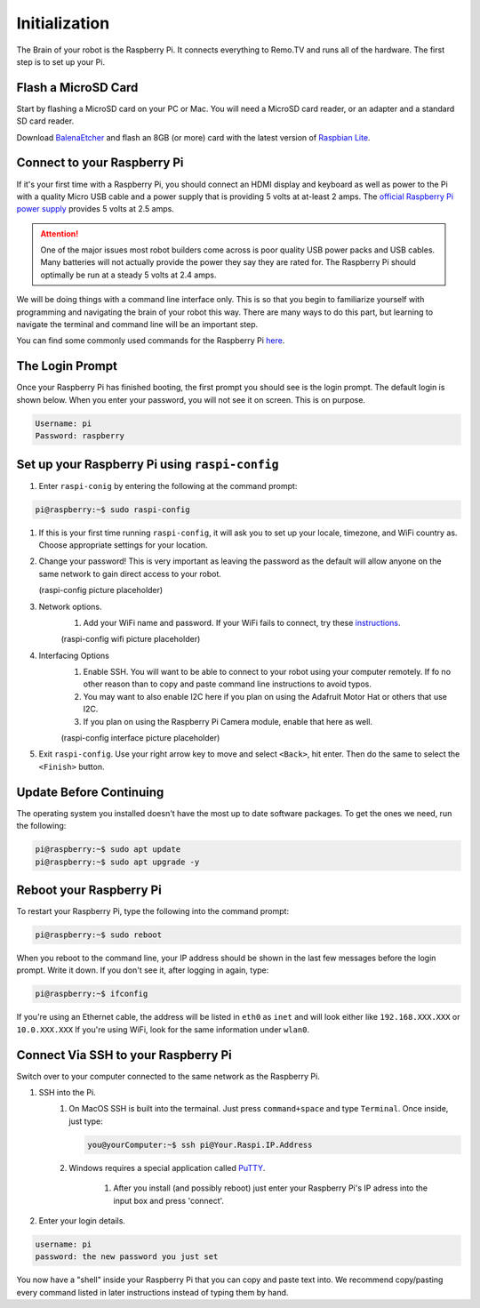 ==============
Initialization
==============

The Brain of your robot is the Raspberry Pi. It connects everything to Remo.TV
and runs all of the hardware. The first step is to set up your Pi.

Flash a MicroSD Card
====================
Start by flashing a MicroSD card on your PC or Mac. You will need a MicroSD card 
reader, or an adapter and a standard SD card reader.

Download `BalenaEtcher <https://www.balena.io/etcher/>`_ and flash an 8GB 
(or more) card with the latest version of 
`Raspbian Lite <https://www.raspberrypi.org/downloads/raspberry-pi-os/>`_.

Connect to your Raspberry Pi 
============================
If it's your first time with a Raspberry Pi, you should connect an HDMI display
and keyboard as well as power to the Pi with a quality Micro USB cable and a
power supply that is providing 5 volts at at-least 2 amps. The 
`official Raspberry Pi power supply <https://www.raspberrypi.org/products/raspberry-pi-universal-power-supply/>`_
provides 5 volts at 2.5 amps.

.. attention:: 
    One of the major issues most robot builders come across is poor
    quality USB power packs and USB cables. Many batteries will not actually
    provide the power they say they are rated for. The Raspberry Pi should
    optimally be run at a steady 5 volts at 2.4 amps.

We will be doing things with a command line interface only. This is so that you 
begin to familiarize yourself with programming and navigating the brain of your 
robot this way. There are many ways to do this part, but learning to navigate 
the terminal and command line will be an important step.

You can find some commonly used commands for the Raspberry Pi 
`here <https://howchoo.com/g/ythizdrmnwu/the-most-common-raspberry-pi-commands-and-what-they-do>`_.

The Login Prompt
================
Once your Raspberry Pi has finished booting, the first prompt you should see is 
the login prompt. The default login is shown below. When you enter your 
password, you will not see it on screen. This is on purpose.

.. code-block:: none

    Username: pi 
    Password: raspberry



Set up your Raspberry Pi using ``raspi-config``
===============================================
#. Enter ``raspi-conig`` by entering the following at the command prompt:

.. code-block:: console

    pi@raspberry:~$ sudo raspi-config

#. If this is your first time running ``raspi-config``, it will ask you to set 
   up your locale, timezone, and WiFi country as. Choose appropriate settings 
   for your location.

#. Change your password! This is very important as leaving the password as the
   default will allow anyone on the same network to gain direct access to your
   robot.

   (raspi-config picture placeholder)

#. Network options. 
    #. Add your WiFi name and password. If your WiFi fails to connect, try these
       `instructions <https://www.raspberrypi.org/documentation/configuration/wireless/wireless-cli.md>`_.

    (raspi-config wifi picture placeholder)

#. Interfacing Options 
    #. Enable SSH. You will want to be able to connect to your robot using your
       computer remotely. If fo no other reason than to copy and paste command 
       line instructions to avoid typos.
    #. You may want to also enable I2C here if you plan on using the Adafruit
       Motor Hat or others that use I2C.
    #. If you plan on using the Raspberry Pi Camera module, enable that here as
       well.

    (raspi-config interface picture placeholder)

#. Exit ``raspi-config``. Use your right arrow key to move and select 
   ``<Back>``, hit enter. Then do the same to select the ``<Finish>`` button.

Update Before Continuing
========================
The operating system you installed doesn't have the most up to date software
packages. To get the ones we need, run the following:

.. code-block:: console

    pi@raspberry:~$ sudo apt update 
    pi@raspberry:~$ sudo apt upgrade -y

Reboot your Raspberry Pi
========================
To restart your Raspberry Pi, type the following into the command prompt:

.. code-block:: console

    pi@raspberry:~$ sudo reboot

When you reboot to the command line, your IP address should be shown in the last 
few messages before the login prompt. Write it down. If you don't see it, after
logging in again, type:

.. code-block:: console

    pi@raspberry:~$ ifconfig

If you're using an Ethernet cable, the address will be listed in ``eth0`` as 
``inet`` and will look either like ``192.168.XXX.XXX`` or ``10.0.XXX.XXX`` If 
you're using WiFi, look for the same information under ``wlan0``.

Connect Via SSH to your Raspberry Pi
====================================
Switch over to your computer connected to the same network as the Raspberry Pi.

#. SSH into the Pi.
    #. On MacOS SSH is built into the termainal. Just press ``command+space`` 
       and type ``Terminal``. Once inside, just type:

       .. code-block:: console

        you@yourComputer:~$ ssh pi@Your.Raspi.IP.Address 

    #. Windows requires a special application called 
       `PuTTY <https://www.chiark.greenend.org.uk/~sgtatham/putty/latest.html>`_.

        #. After you install (and possibly reboot) just enter your Raspberry 
           Pi's IP adress into the input box and press 'connect'.

#. Enter your login details.

.. code-block:: none

    username: pi 
    password: the new password you just set 

You now have a "shell" inside your Raspberry Pi that you can copy and paste 
text into. We recommend copy/pasting every command listed in later instructions 
instead of typing them by hand.